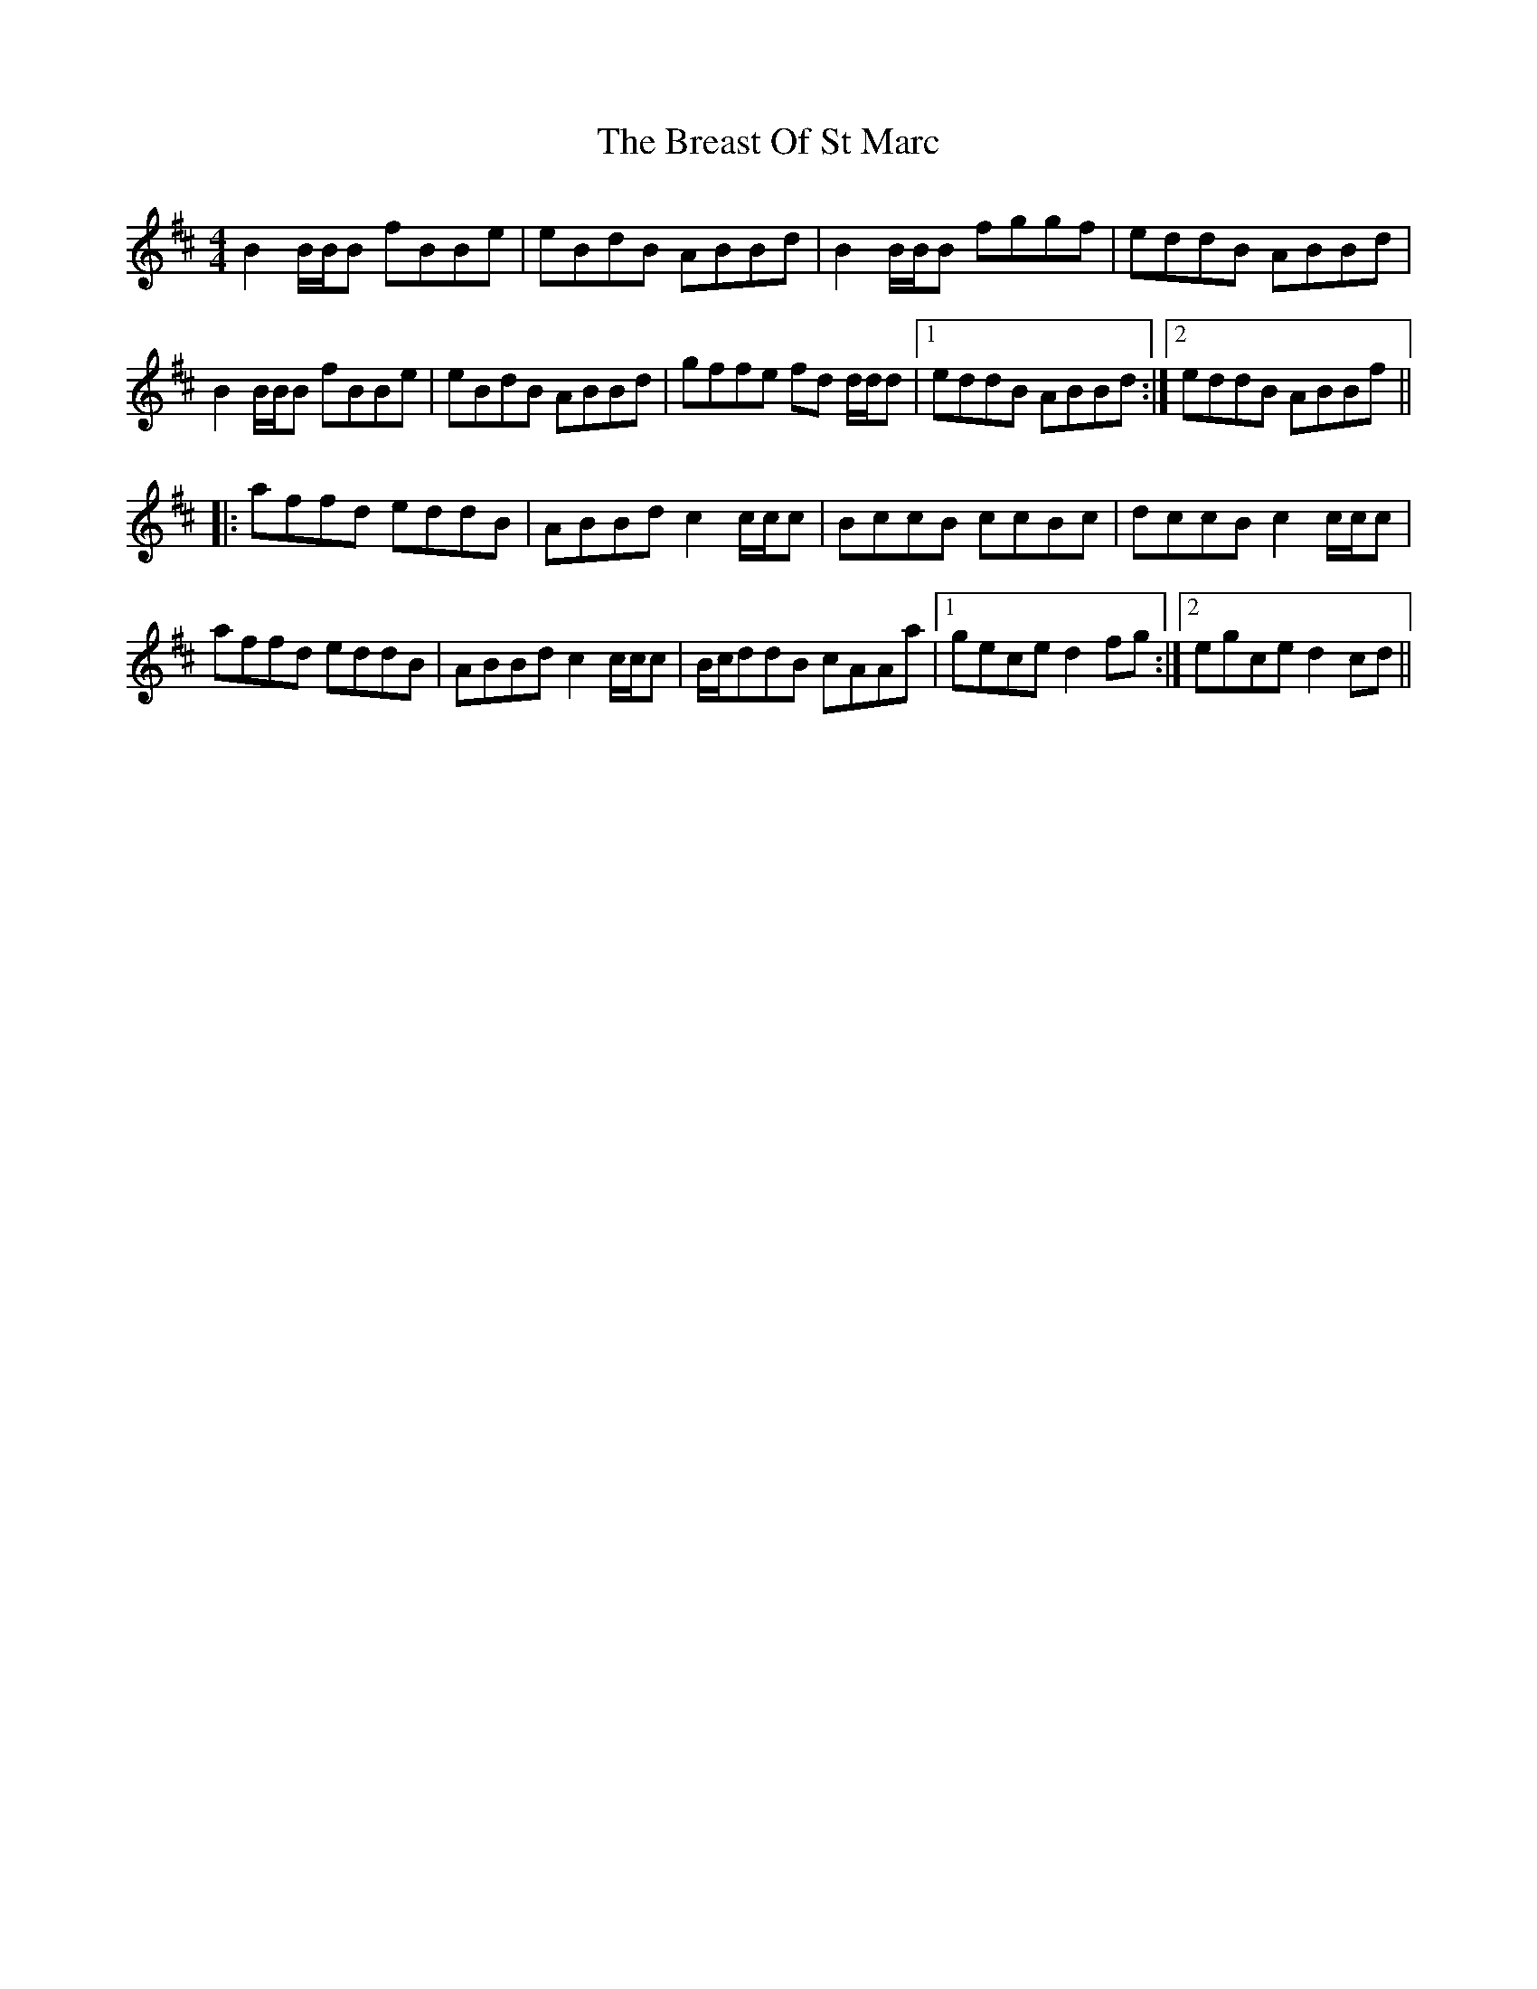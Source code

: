 X: 4943
T: Breast Of St Marc, The
R: reel
M: 4/4
K: Bminor
B2 B/B/B fBBe|eBdB ABBd|B2 B/B/B fggf|eddB ABBd|
B2 B/B/B fBBe|eBdB ABBd|gffe fd d/d/d|1 eddB ABBd:|2 eddB ABBf||
|:affd eddB|ABBd c2 c/c/c|BccB ccBc|dccB c2 c/c/c|
affd eddB|ABBd c2 c/c/c|/B/c/ddB cAAa|1 gece d2 fg:|2 egce d2 cd||

